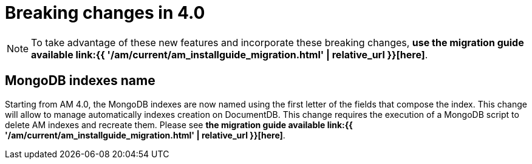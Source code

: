 = Breaking changes in 4.0
:page-sidebar: am_3_x_sidebar
:page-permalink: am/current/am_breaking_changes_4.0.html
:page-folder: am/installation-guide
:page-layout: am

NOTE: To take advantage of these new features and incorporate these breaking changes, **use the migration guide available link:{{ '/am/current/am_installguide_migration.html' | relative_url }}[here]**.

== MongoDB indexes name

Starting from AM 4.0, the MongoDB indexes are now named using the first letter of the fields that compose the index. This change will allow to manage automatically indexes creation on DocumentDB. This change requires the execution of a MongoDB script to delete AM indexes and recreate them. Please see  **the migration guide available link:{{ '/am/current/am_installguide_migration.html' | relative_url }}[here]**.
